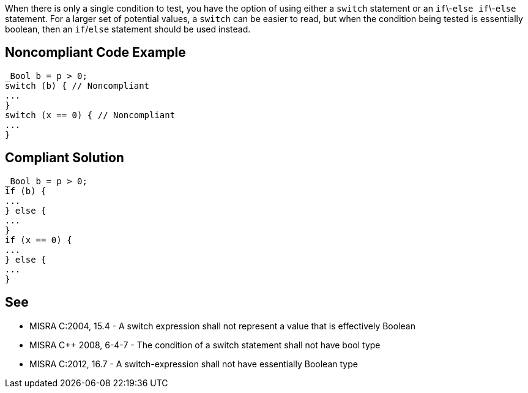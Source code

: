 When there is only a single condition to test, you have the option of using either a ``switch`` statement or an ``if``\-``else if``\-``else`` statement. For a larger set of potential values, a ``switch`` can be easier to read, but when the condition being tested is essentially boolean, then an ``if``/``else`` statement should be used instead.


== Noncompliant Code Example

----
_Bool b = p > 0;
switch (b) { // Noncompliant
...
}
switch (x == 0) { // Noncompliant
...
}
----


== Compliant Solution

----
_Bool b = p > 0;
if (b) {
...
} else {
...
}
if (x == 0) {
...
} else {
...
}
----


== See

* MISRA C:2004, 15.4 - A switch expression shall not represent a value that is effectively Boolean
* MISRA {cpp} 2008, 6-4-7 - The condition of a switch statement shall not have bool type
* MISRA C:2012, 16.7 - A switch-expression shall not have essentially Boolean type

